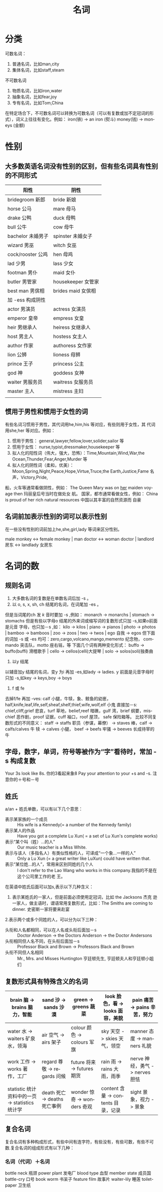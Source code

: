 #+TITLE:      名词
#+STARTUP:    align fold nodlcheck hidestars oddeven lognotestate
#+SEQ_TODO:   TODO(t) INPROGRESS(i) WAITING(w@) | DONE(d) CANCELED(c@)
#+CATEGORY:    English Grammar
#+TAGS:       Write(w) Update(u) Fix(f) Check(c)
#+LANGUAGE:   en
#+PRIORITIES: A C B
#+CATEGORY:   worg
#+OPTIONS:    H:3 num:nil toc:t \n:nil ::t |:t ^:t -:t f:t *:t tex:t d:(HIDE) tags:not-in-toc
#+HTML_HEAD: <link rel="stylesheet" type="text/css" href="https://orgmode.org/worg/style/worg.css"/>

* 分类
可数名词：
1. 普通名词，比如man,city
2. 集体名词，比如staff,steam
不可数名词
1. 物质名词，比如iron,water
2. 抽象名词，比如fear,joy
3. 专有名词，比如Tom,China
在特定场合下，不可数名词可以转换为可数名词（可以有复数或加不定冠词的形
式），词义上往往有变化。例如：
iron(铁) -> an iron (熨斗)
money(钱) -> moneys (金额)
* 性别
**  大多数英语名词没有性别的区别，但有些名词具有性别的不同形式
| 阳性              | 阴性               |
|-------------------+--------------------|
| bridegroom 新郎   | bride 新娘         |
| horse 公马        | mare 母马          |
| drake 公鸭        | duck 母鸭          |
| bull 公牛         | cow 母牛           |
| bachelor 未婚男子 | spinster 未婚女子  |
| wizard 男巫       | witch 女巫         |
| cock/rooster 公鸡 | hen 母鸡           |
| lad 少男          | lass 少女          |
| footman 男仆      | maid 女仆          |
| butler 男管家     | housekeeper 女管家 |
| best man 男傧相   | brides maid 女傧相 |
|-------------------+--------------------|
| 加 -ess 构成阴性  |                    |
|-------------------+--------------------|
| actor 男演员      | actress 女演员     |
| emperor 皇帝      | empress 女皇       |
| heir 男继承人     | heiress 女继承人   |
| host 男主人       | hostess 女主人     |
| author 作家       | authoress 女作家   |
| lion 公狮         | lioness 母狮       |
| prince 王子       | princess 公主      |
| god 神            | goddess 女神       |
| waiter 男服务员   | waitress 女服务员  |
| master 主人       | mistress 主妇      |
|                   |                    |
**  惯用于男性和惯用于女性的词
 有些名词习惯用于男性，其代词用he,him,his 等对应，有些则用于女性，其
   代词用she,her 等对应。例如：
1. 惯用于男性： general,lawyer,fellow,lover,solider,sailor 等
2. 惯用于女性： nurse,typist,dressmaker,housekeeper 等
3. 拟人化的阳性词（伟大，强大，恐怖）：Time,Mountain,Wind,War,the
   Ocean,Thunder,Fear,Anger,Murder 等
4. 拟人化的阴性词（柔和，优美）：
   Moon,Spring,Night,Peace,Hope,Virtue,Truce,the Earth,Justice,Fame 名
   声，Victory,Pride,
船，火车等通常看做阴性，例如：
The Queen Mary was on _her_ maiden voyage then 玛丽皇后号当时在做处女
航。
国家，都市通常看做女性，例如：
China is proud of her rich natural resources 中国以其丰富的自然资源而
自豪
** 名词前加表示性别的词可以表示性别
在一些没有性别的词前加上he,she,girl,lady 等词来区分性别。

male monkey <-> female monkey |  man doctor <-> woman doctor |  landlord
房东 <-> landlady 女房东
* 名词的数
** 规则名词
1. 大多数名词的复数是在单数名词后加 -s 。
2. 以 o, s, x, sh, ch 结尾的名词，在词尾加 -es 。
但是当词尾的ch 发 /k/ 音时要加 -s ,例如：
monarch -> monarchs | stomach -> stomachs
但是有些以字母o 结尾的外来词或缩写词的复数形式只加 -s,如果o前面是元音
字母，也只加－s ,如：
kilo -> kilos | piano -> pianos | photo -> photos | bamboo -> bamboos |
zoo -> zoos | two -> twos | ego 自我 -> egos
但下面的词加 -s 或 -es 均可：zero,cargo,volcano,mango,memento 纪念物，
commando 突击队，motto 座右铭，等
下面几个词有两种变化形式：
buffo -> buffo(buffi) 滑稽歌手 | cello -> cellos(celli)大提琴 | solo ->
solos(soli)独奏曲
3. 以y 结尾
以辅音加y 结尾的名词，变y 为i 再加 -es,如lady -> ladies.
y 前面是元音字母时只加 -s,如key -> keys,boy -> boys
4. f 或 fe
去掉f/fe 再加 -ves: calf 小腿，牛犊，象、鲸鱼的幼崽，
half,knife,leaf,life,self,sheaf,shelf,thief,wife,wolf,elf 小鬼
直接加－s: chief,cliff,grief 悲哀，turf 草地，belief,reef 暗礁，gulf
湾，brief 纲要，mischief 恶作剧，proof 证据，cuff 袖口，roof 屋顶，
safe 保险箱等。
比较不同复数形式的不同意义：
staff -> staffs 职员（参谋，幕僚） -> staves 棒，calf -> calfs/calves 牛
犊 -> calves 小腿， beef -> beefs 牢骚 -> beeves 长成待宰的牛
** 字母，数字，单词，符号等被作为“字”看待时，常加 -s 构成复数
Your 3s look like 8s. 你的3看起来象8
Pay your attention to your +s and -s. 注意你的＋号和－号
** 姓氏
a/an + 姓氏单数，可以有以下几个意思：
+ 表示某家族的一个成员 :: His wife is a Kennedy(= a number of the
                Kennedy family)
+ 表示某人的作品 :: Have you got a complete Lu Xun( = a set of Lu
             Xun's complete works)
+ 表示“某个叫（姓）...的人” :: Our music teacher is a Miss White.
+ 表示与该人（多指名人）有类似性格的人，可译成“一个象...一样的人” ::
     Only a Lu Xun (= a great writer like LuXun) could have written that.
+ 表示“某位姓...的人”，常用来区别同姓的几个人 :: I don't refer to the
     Lao Wang who works in this company.我指的不是在这个公司里工作的老
     王。
在英语中姓氏后面可以加s,表示以下几种含义：
1. 表示某姓氏的一家人，但是前面必须使用定冠词，比如 the Jacksons 杰克
   逊一家人，做主语时，谓语常用复数形式，比如：The Smiths are coming to dinner. 史密斯一家将要来赴宴
2.表示两个或多个同姓的人，可以分为以下三种：
+ 头衔和人名都相同，可以在人名或头衔后面加－s :: Doctor Anderson ->
     the Doctors Anderson -> the Doctor Andersons
+ 头衔相同但人名不同，在头衔后面加－s :: Professor Black and Brown ->
     Professors Black and Brown
+ 头衔不同但人名相同 :: Mr., Mrs. and Misses Huntington 亨廷顿先生, 亨廷顿夫人和亨廷顿小姐们
** 复数形式具有特殊含义的名词
| brain 脑 -> brains 脑力，智能                   | sand 沙 -> sands 沙漠         | green -> greens 蔬菜        | look 脸色，看 -> looks 面容，美貌   | pain 痛苦 -> pains 辛苦，努力   |
|-------------------------------------------------+-------------------------------+-----------------------------+-------------------------------------+---------------------------------|
| water 水 -> waiters 矿泉水，领海                | air 空气 -> airs 架子         | colour 颜色 -> colours 军旗 | sky 天空 -> skies 天气，领空        | manner 态度 -> manners 礼貌     |
| work 工作 -> works 著作，工厂                   | regard 尊敬 -> regards 问候   | future 将来 -> futures 期货 | rain 雨 -> rains 大雨，雨季         | nerve 神经，勇气 -> nerves 胆怯 |
| statistic 统计资料中的一页 -> statistics 统计学 | death 死亡 -> deaths 死亡事例 | wonder 惊奇 -> wonders 奇观 | content 含量 -> contents 目录，记录 | sight 景象，视力 -> 景象        |
** 复合名词
复合名词有多种构成形式，有些中间有连字符，有些没有，有些可数，有些不可
数.复合名词的组成形式有以下几种：
*** 名词（代词）＋名词
bottle neck 瓶颈   power plant 发电厂  blood type 血型   member state
成员国  battle-cry 口号  book worm 书呆子  feature film 故事片
waiter-lily 睡莲  toilet-paper 卫生纸
*** 动词＋副词
lookout 瞭望台，注意  cutoff 近路  put-off 推迟  breakthrough 冲破
show-off 卖弄  turnover 营业额  stand-by 支持者，靠山
*** 副词＋动词
output 结果   outlook 观点，前景  income 收入 intake 吸入  outcome 结果
*** 动名词＋副词
bringing-up 养育  going-over 痛骂（打）  gongings-on 行为 举动
*** 形容词＋名词
red tape 繁文缛节  old hand 老手  a white lie 善意的谎言  leftover 剩
菜（饭）  well-being 福利  good-for-nothing 废物，无用之人。注意以下几
组的意义：
redcoat 英国兵  red coat 红色的上衣  nobleman 贵族 noble man 高尚的人
greenhouse 温室 green house 绿色的房子
** 名词化
其它词类充当名词的现象叫做名词化。
The sick and the wounded were taken good care of .
Her beloved has now become an outcast and gone through a lot of
sufferings.
The boy came on all fours to ask for seconds,那个男孩爬过来要第二份食
物
He is not somebody,but a nobody.
** 有关副职的说法
根据职位可以分为职权岗位与技术岗位，这两个的副职的用词不同：
*** 职权岗位的副职 vice- +名词
vice-president 副总统，副会长
vice-chairman  副主席，副会长
vice-minister  副部长
vice-governor  副省长
vice-premier   副首相，副总理
另外还有一个词deputy(noun),是“代行”的意思，表示正职不在的时候代行职责，比如：
I am acting as deputy till the manager returns.
该词来源于depute(verb),意思是“向（某人）授权做某事”，depute sb to do
sth.比如：
He was deputed to put our views to the committee.
*** 技术岗位
associate 和 assistant 可以表示一些技术职称的副职，比如：
associate professor 副教授  assistant professor 助理教授
associate research fellow 副研究员  assistant research fellow 助理研究员
** 所有格
